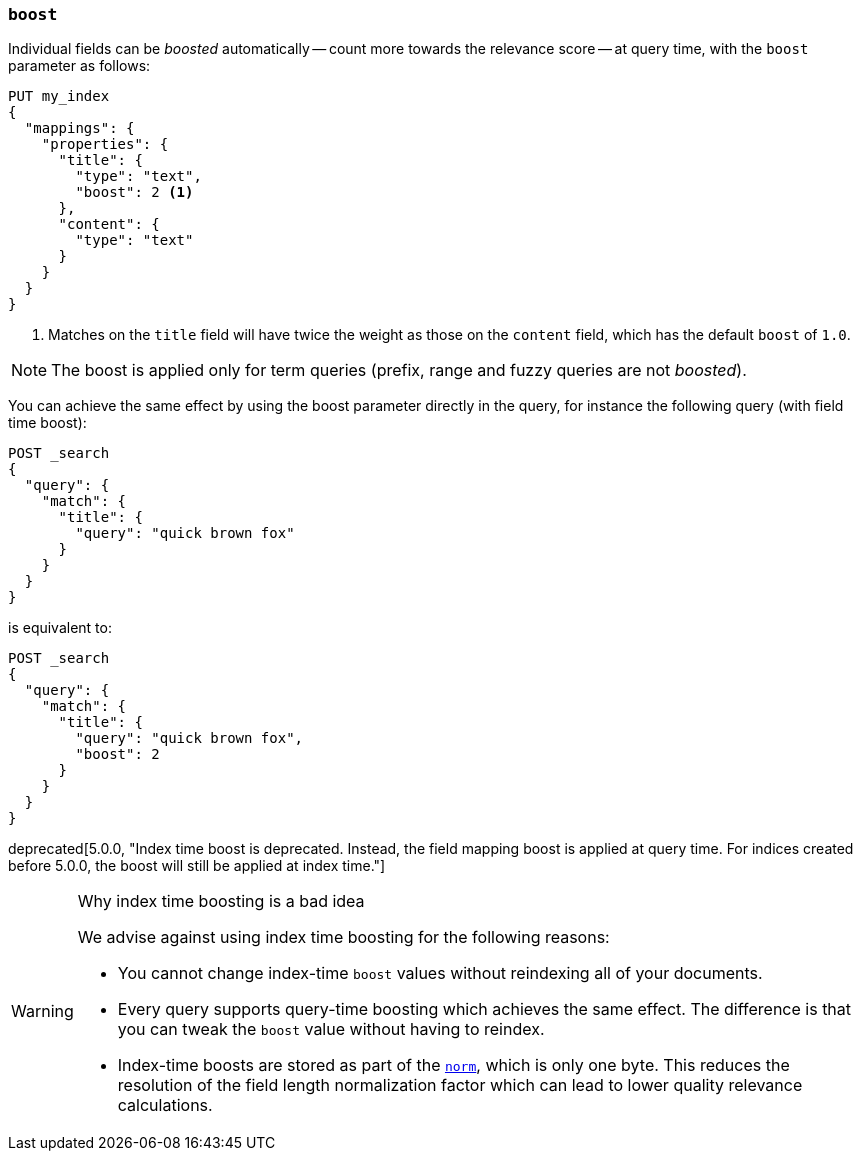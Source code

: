 [[mapping-boost]]
=== `boost`

Individual fields can be _boosted_ automatically -- count more towards the relevance score
-- at query time, with the `boost` parameter as follows:

[source,console]
--------------------------------------------------
PUT my_index
{
  "mappings": {
    "properties": {
      "title": {
        "type": "text",
        "boost": 2 <1>
      },
      "content": {
        "type": "text"
      }
    }
  }
}
--------------------------------------------------

<1> Matches on the `title` field will have twice the weight as those on the
    `content` field, which has the default `boost` of `1.0`.

NOTE: The boost is applied only for term queries (prefix, range and fuzzy queries are not _boosted_).

You can achieve the same effect by using the boost parameter directly in the query, for instance the following query (with field time boost):

[source,console]
--------------------------------------------------
POST _search
{
  "query": {
    "match": {
      "title": {
        "query": "quick brown fox"
      }
    }
  }
}
--------------------------------------------------

is equivalent to:

[source,console]
--------------------------------------------------
POST _search
{
  "query": {
    "match": {
      "title": {
        "query": "quick brown fox",
        "boost": 2
      }
    }
  }
}
--------------------------------------------------


deprecated[5.0.0, "Index time boost is deprecated.  Instead, the field mapping boost is applied at query time. For indices created before 5.0.0, the boost will still be applied at index time."]
[WARNING]
.Why index time boosting is a bad idea
==================================================

We advise against using index time boosting for the following reasons:

* You cannot change index-time `boost` values without reindexing all of your
  documents.

* Every query supports query-time boosting which achieves the same effect. The
  difference is that you can tweak the `boost` value without having to reindex.

* Index-time boosts are stored as part of the <<norms,`norm`>>, which is only one
  byte.  This reduces the resolution of the field length normalization factor
  which can lead to lower quality relevance calculations.

==================================================
